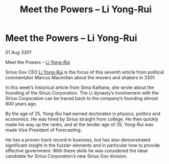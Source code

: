 :PROPERTIES:
:ID:       7df6ca61-92f5-4325-9aec-e5e9d68af293
:END:
#+title: Meet the Powers – Li Yong-Rui
#+filetags: :3301:galnet:

* Meet the Powers – Li Yong-Rui

/01 Aug 3301/

Meet the Powers – [[id:f0655b3a-aca9-488f-bdb3-c481a42db384][Li Yong-Rui]] 
 
Sirius Gov CEO [[id:f0655b3a-aca9-488f-bdb3-c481a42db384][Li Yong-Rui]] is the focus of this seventh article from political commentator Marcus Macmillan about the movers and shakers in 3301. 

In this week’s historical article from Sima Kalhana, she wrote about the founding of the Sirius Corporation. The Li dynasty’s involvement with the Sirius Corporation can be traced back to the company’s founding almost 800 years ago. 

By the age of 25, Yong-Rui  had earned doctorates in physics, politics and economics. He was hired by Sirius straight from college. He then quickly made his way up the ranks, and at the tender age of 35, Yong-Rui was made Vice President of Forecasting. 

He has a proven track record in business, but has also demonstrated significant insight in the fuzzier elements and in particular how to provide effective government. With these skills he was considered the ideal candidate for Sirius Corporation’s new Sirius Gov division.
